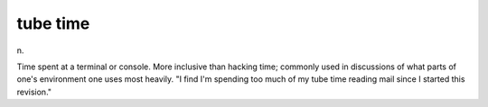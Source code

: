 .. _tube-time:

============================================================
tube time
============================================================

n\.

Time spent at a terminal or console.
More inclusive than hacking time; commonly used in discussions of what parts of one's environment one uses most heavily.
"I find I'm spending too much of my tube time reading mail since I started this revision."

